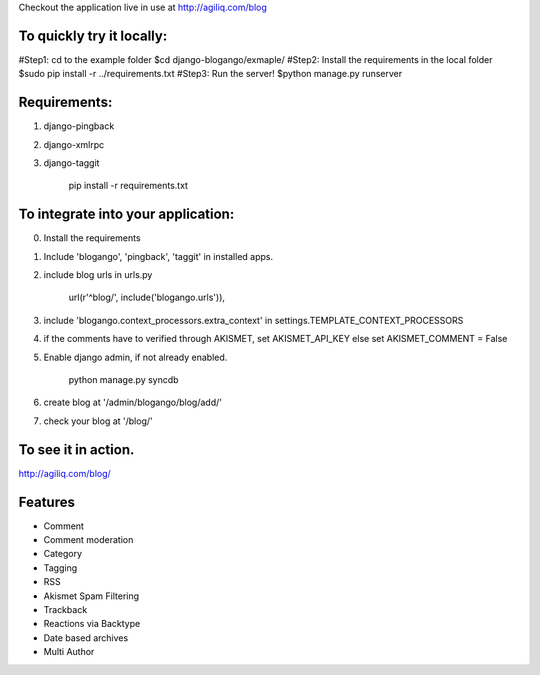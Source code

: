 Checkout the application live in use at http://agiliq.com/blog

To quickly try it locally:
--------------------------

#Step1: cd to the example folder
$cd django-blogango/exmaple/
#Step2: Install the requirements in the local folder
$sudo pip install -r ../requirements.txt
#Step3: Run the server!
$python manage.py runserver

Requirements:
-------------
1. django-pingback
2. django-xmlrpc
3. django-taggit

    pip install -r requirements.txt

To integrate into your application:
-----------------------------------

0. Install the requirements
1. Include 'blogango', 'pingback', 'taggit' in installed apps.
2. include blog urls in urls.py
    
    url(r'^blog/', include('blogango.urls')),

3. include 'blogango.context_processors.extra_context' in settings.TEMPLATE_CONTEXT_PROCESSORS
4. if the comments have to verified through AKISMET, set AKISMET_API_KEY else set AKISMET_COMMENT = False
5. Enable django admin, if not already enabled.

    python manage.py syncdb

6. create blog at '/admin/blogango/blog/add/'
7. check your blog at '/blog/'

To see it in action.
---------------------------

http://agiliq.com/blog/

Features
-------------------------

* Comment
* Comment moderation
* Category
* Tagging
* RSS
* Akismet Spam Filtering
* Trackback
* Reactions via Backtype
* Date based archives
* Multi Author


